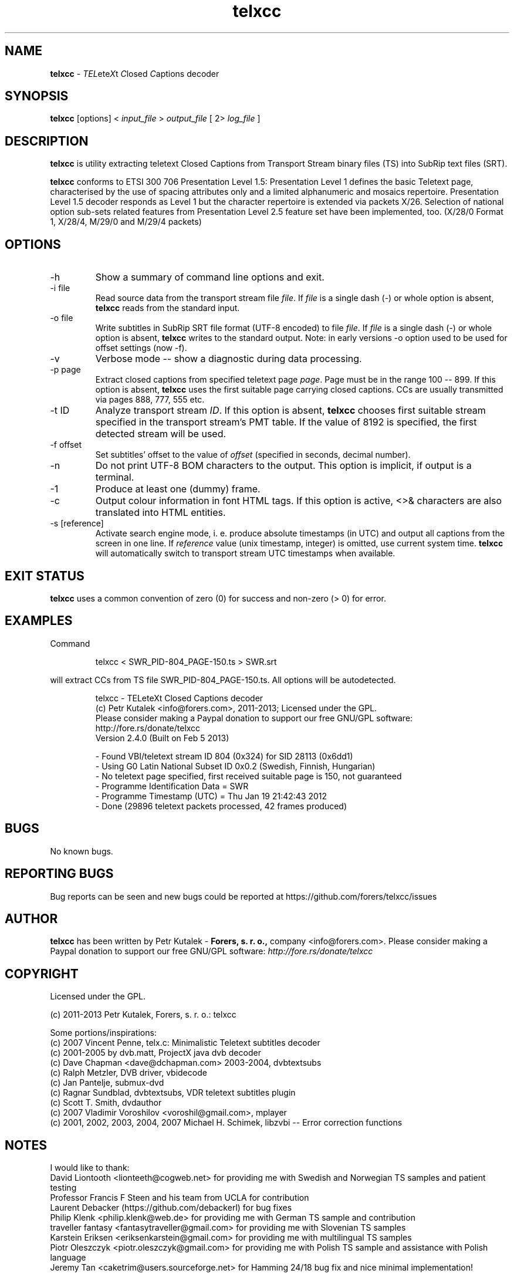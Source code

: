 .TH telxcc 1 "April 2013" "version 2.4.3"

.SH NAME
.B telxcc
.RI "- " TEL ete X "t " C "losed " C "aptions decoder"

.SH SYNOPSIS
.B telxcc
.RI "[options] < " "input_file" " > " "output_file" " [ 2> " "log_file" " ]"

.SH DESCRIPTION
.B telxcc
is utility extracting teletext Closed Captions from Transport Stream binary files (TS) into SubRip text files (SRT).
.P
.B telxcc
conforms to ETSI 300 706 Presentation Level 1.5: Presentation Level 1 defines the basic Teletext page,
characterised by the use of spacing attributes only and a limited alphanumeric and mosaics repertoire.
Presentation Level 1.5 decoder responds as Level 1 but the character repertoire is extended via packets X/26.
Selection of national option sub-sets related features from Presentation Level 2.5 feature set have been implemented, too.
(X/28/0 Format 1, X/28/4, M/29/0 and M/29/4 packets)

.SH OPTIONS
.IP "\-h"
Show a summary of command line options and exit.
.IP "\-i file"
Read source data from the transport stream file
.IR file .
If
.I file
is a single dash (\-) or whole option is absent,
.B telxcc
reads from the standard input.
.IP "\-o file"
Write subtitles in SubRip SRT file format (UTF-8 encoded) to file
.IR file .
If
.I file
is a single dash (\-) or whole option is absent,
.B telxcc
writes to the standard output. Note: in early versions \-o option used to be used for offset settings (now \-f).
.IP "\-v"
Verbose mode -- show a diagnostic during data processing.
.IP "\-p page"
Extract closed captions from specified teletext page
.IR page .
Page must be in the range 100 -- 899. If this option is absent,
.B telxcc
uses the first suitable page carrying closed captions. CCs are usually transmitted via pages 888, 777, 555 etc.
.IP "\-t ID"
Analyze transport stream
.IR ID .
If this option is absent,
.B telxcc
chooses first suitable stream specified in the transport stream's PMT table. If the value of 8192 is specified,
the first detected stream will be used.
.IP "\-f offset"
Set subtitles' offset to the value of
.I offset
(specified in seconds, decimal number).
.IP "\-n"
Do not print UTF-8 BOM characters to the output. This option is implicit, if output is a terminal.
.IP "\-1"
Produce at least one (dummy) frame.
.IP "\-c"
Output colour information in font HTML tags. If this option is active, <>& characters are also translated into HTML entities.
.IP "\-s [reference]"
Activate search engine mode, i. e. produce absolute timestamps (in UTC) and output all captions from the screen in one line.
If
.I reference
value (unix timestamp, integer) is omitted, use current system time.
.B telxcc
will automatically switch to transport stream UTC timestamps when available.

.SH "EXIT STATUS"
.B telxcc
uses a common convention of zero (0) for success and non-zero (> 0) for error.

.SH EXAMPLES
Command
.P
.RS
.nf
 telxcc < SWR_PID-804_PAGE-150.ts > SWR.srt
.fi
.RE
.P
will extract CCs from TS file SWR_PID-804_PAGE-150.ts. All options will be autodetected.
.P
.RS
.nf
telxcc - TELeteXt Closed Captions decoder
(c) Petr Kutalek <info@forers.com>, 2011-2013; Licensed under the GPL.
Please consider making a Paypal donation to support our free GNU/GPL software:
http://fore.rs/donate/telxcc
Version 2.4.0 (Built on Feb  5 2013)

- Found VBI/teletext stream ID 804 (0x324) for SID 28113 (0x6dd1)
- Using G0 Latin National Subset ID 0x0.2 (Swedish, Finnish, Hungarian)
- No teletext page specified, first received suitable page is 150, not guaranteed
- Programme Identification Data = SWR
- Programme Timestamp (UTC) = Thu Jan 19 21:42:43 2012
- Done (29896 teletext packets processed, 42 frames produced)
.fi
.RE

.SH BUGS
No known bugs.

.SH REPORTING BUGS
Bug reports can be seen and new bugs could be reported at https://github.com/forers/telxcc/issues

.SH AUTHOR
.B telxcc
has been written by Petr Kutalek \-
.B Forers, s. r. o.,
company <info@forers.com>.
Please consider making a Paypal donation to support our free GNU/GPL software:
.I http://fore.rs/donate/telxcc

.SH COPYRIGHT
Licensed under the GPL.
.P
(c) 2011-2013 Petr Kutalek, Forers, s. r. o.: telxcc
.P
Some portions/inspirations:
.br
(c) 2007 Vincent Penne, telx.c: Minimalistic Teletext subtitles decoder
.br
(c) 2001-2005 by dvb.matt, ProjectX java dvb decoder
.br
(c) Dave Chapman <dave@dchapman.com> 2003-2004, dvbtextsubs
.br
(c) Ralph Metzler, DVB driver, vbidecode
.br
(c) Jan Pantelje, submux-dvd
.br
(c) Ragnar Sundblad, dvbtextsubs, VDR teletext subtitles plugin
.br
(c) Scott T. Smith, dvdauthor
.br
(c) 2007 Vladimir Voroshilov <voroshil@gmail.com>, mplayer
.br
(c) 2001, 2002, 2003, 2004, 2007 Michael H. Schimek, libzvbi -- Error correction functions

.SH NOTES
I would like to thank:
.br
David Liontooth <lionteeth@cogweb.net> for providing me with Swedish and Norwegian TS samples and patient testing
.br
Professor Francis F Steen and his team from UCLA for contribution
.br
Laurent Debacker (https://github.com/debackerl) for bug fixes
.br
Philip Klenk <philip.klenk@web.de> for providing me with German TS sample and contribution
.br
traveller fantasy <fantasytraveller@gmail.com> for providing me with Slovenian TS samples
.br
Karstein Eriksen <eriksenkarstein@gmail.com> for providing me with multilingual TS samples
.br
Piotr Oleszczyk <piotr.oleszczyk@gmail.com> for providing me with Polish TS sample and assistance with Polish language
.br
Jeremy Tan <caketrim@users.sourceforge.net> for Hamming 24/18 bug fix and nice minimal implementation!

.SH WWW
https://github.com/forers/telxcc
